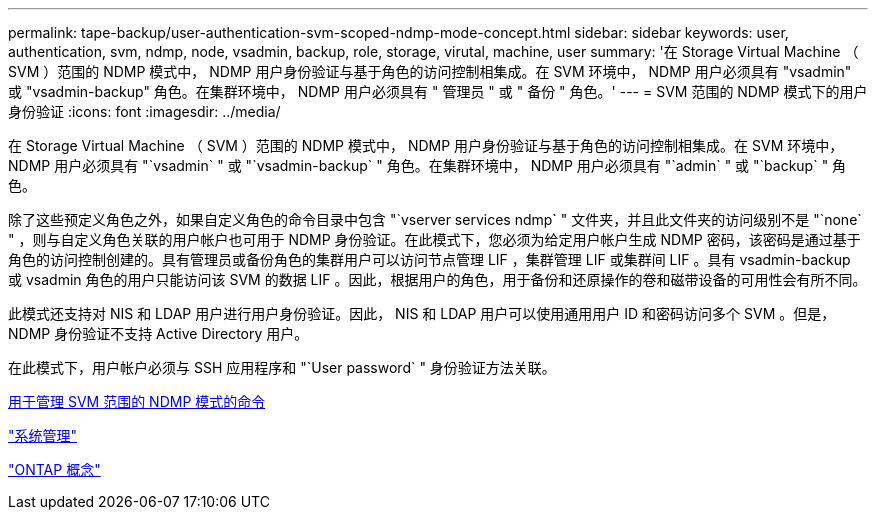---
permalink: tape-backup/user-authentication-svm-scoped-ndmp-mode-concept.html 
sidebar: sidebar 
keywords: user, authentication, svm, ndmp, node, vsadmin, backup, role, storage, virutal, machine, user 
summary: '在 Storage Virtual Machine （ SVM ）范围的 NDMP 模式中， NDMP 用户身份验证与基于角色的访问控制相集成。在 SVM 环境中， NDMP 用户必须具有 "vsadmin" 或 "vsadmin-backup" 角色。在集群环境中， NDMP 用户必须具有 " 管理员 " 或 " 备份 " 角色。' 
---
= SVM 范围的 NDMP 模式下的用户身份验证
:icons: font
:imagesdir: ../media/


[role="lead"]
在 Storage Virtual Machine （ SVM ）范围的 NDMP 模式中， NDMP 用户身份验证与基于角色的访问控制相集成。在 SVM 环境中， NDMP 用户必须具有 "`vsadmin` " 或 "`vsadmin-backup` " 角色。在集群环境中， NDMP 用户必须具有 "`admin` " 或 "`backup` " 角色。

除了这些预定义角色之外，如果自定义角色的命令目录中包含 "`vserver services ndmp` " 文件夹，并且此文件夹的访问级别不是 "`none` " ，则与自定义角色关联的用户帐户也可用于 NDMP 身份验证。在此模式下，您必须为给定用户帐户生成 NDMP 密码，该密码是通过基于角色的访问控制创建的。具有管理员或备份角色的集群用户可以访问节点管理 LIF ，集群管理 LIF 或集群间 LIF 。具有 vsadmin-backup 或 vsadmin 角色的用户只能访问该 SVM 的数据 LIF 。因此，根据用户的角色，用于备份和还原操作的卷和磁带设备的可用性会有所不同。

此模式还支持对 NIS 和 LDAP 用户进行用户身份验证。因此， NIS 和 LDAP 用户可以使用通用用户 ID 和密码访问多个 SVM 。但是， NDMP 身份验证不支持 Active Directory 用户。

在此模式下，用户帐户必须与 SSH 应用程序和 "`User password` " 身份验证方法关联。

xref:commands-manage-svm-scoped-ndmp-reference.adoc[用于管理 SVM 范围的 NDMP 模式的命令]

link:../system-admin/index.html["系统管理"]

link:../concepts/index.html["ONTAP 概念"]
